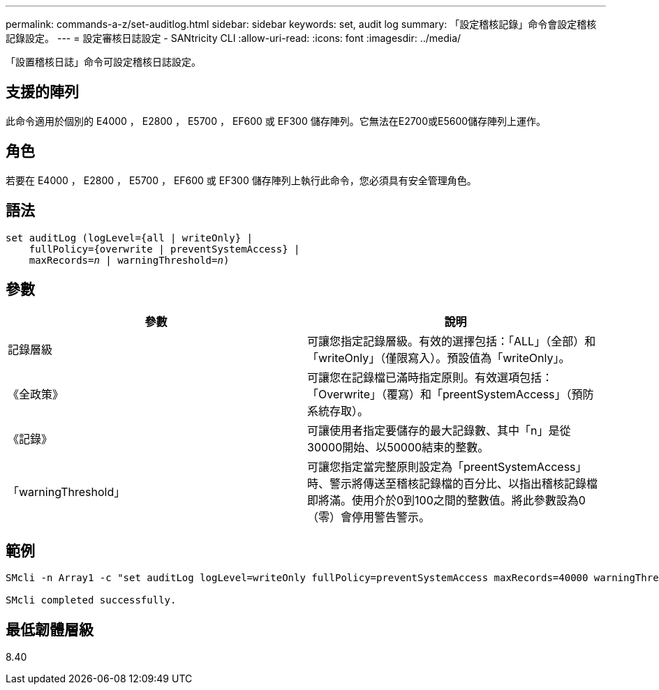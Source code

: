---
permalink: commands-a-z/set-auditlog.html 
sidebar: sidebar 
keywords: set, audit log 
summary: 「設定稽核記錄」命令會設定稽核記錄設定。 
---
= 設定審核日誌設定 - SANtricity CLI
:allow-uri-read: 
:icons: font
:imagesdir: ../media/


[role="lead"]
「設置稽核日誌」命令可設定稽核日誌設定。



== 支援的陣列

此命令適用於個別的 E4000 ， E2800 ， E5700 ， EF600 或 EF300 儲存陣列。它無法在E2700或E5600儲存陣列上運作。



== 角色

若要在 E4000 ， E2800 ， E5700 ， EF600 或 EF300 儲存陣列上執行此命令，您必須具有安全管理角色。



== 語法

[source, cli, subs="+macros"]
----
set auditLog (logLevel={all | writeOnly} |
    fullPolicy={overwrite | preventSystemAccess} |
    pass:quotes[maxRecords=_n_] | pass:quotes[warningThreshold=_n_)]
----


== 參數

[cols="2*"]
|===
| 參數 | 說明 


 a| 
記錄層級
 a| 
可讓您指定記錄層級。有效的選擇包括：「ALL」（全部）和「writeOnly」（僅限寫入）。預設值為「writeOnly」。



 a| 
《全政策》
 a| 
可讓您在記錄檔已滿時指定原則。有效選項包括：「Overwrite」（覆寫）和「preentSystemAccess」（預防系統存取）。



 a| 
《記錄》
 a| 
可讓使用者指定要儲存的最大記錄數、其中「n」是從30000開始、以50000結束的整數。



 a| 
「warningThreshold」
 a| 
可讓您指定當完整原則設定為「preentSystemAccess」時、警示將傳送至稽核記錄檔的百分比、以指出稽核記錄檔即將滿。使用介於0到100之間的整數值。將此參數設為0（零）會停用警告警示。

|===


== 範例

[listing]
----

SMcli -n Array1 -c "set auditLog logLevel=writeOnly fullPolicy=preventSystemAccess maxRecords=40000 warningThreshold=90;"

SMcli completed successfully.
----


== 最低韌體層級

8.40
